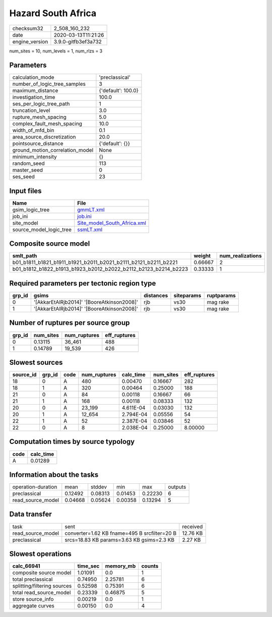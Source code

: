 Hazard South Africa
===================

============== ===================
checksum32     2_508_160_232      
date           2020-03-13T11:21:26
engine_version 3.9.0-gitfb3ef3a732
============== ===================

num_sites = 10, num_levels = 1, num_rlzs = 3

Parameters
----------
=============================== ==================
calculation_mode                'preclassical'    
number_of_logic_tree_samples    3                 
maximum_distance                {'default': 100.0}
investigation_time              100.0             
ses_per_logic_tree_path         1                 
truncation_level                3.0               
rupture_mesh_spacing            5.0               
complex_fault_mesh_spacing      10.0              
width_of_mfd_bin                0.1               
area_source_discretization      20.0              
pointsource_distance            {'default': {}}   
ground_motion_correlation_model None              
minimum_intensity               {}                
random_seed                     113               
master_seed                     0                 
ses_seed                        23                
=============================== ==================

Input files
-----------
======================= ============================================================
Name                    File                                                        
======================= ============================================================
gsim_logic_tree         `gmmLT.xml <gmmLT.xml>`_                                    
job_ini                 `job.ini <job.ini>`_                                        
site_model              `Site_model_South_Africa.xml <Site_model_South_Africa.xml>`_
source_model_logic_tree `ssmLT.xml <ssmLT.xml>`_                                    
======================= ============================================================

Composite source model
----------------------
=============================================================== ======= ================
smlt_path                                                       weight  num_realizations
=============================================================== ======= ================
b01_b1811_b1821_b1911_b1921_b2011_b2021_b2111_b2121_b2211_b2221 0.66667 2               
b01_b1812_b1822_b1913_b1923_b2012_b2022_b2112_b2123_b2214_b2223 0.33333 1               
=============================================================== ======= ================

Required parameters per tectonic region type
--------------------------------------------
====== ========================================== ========= ========== ==========
grp_id gsims                                      distances siteparams ruptparams
====== ========================================== ========= ========== ==========
0      '[AkkarEtAlRjb2014]' '[BooreAtkinson2008]' rjb       vs30       mag rake  
1      '[AkkarEtAlRjb2014]' '[BooreAtkinson2008]' rjb       vs30       mag rake  
====== ========================================== ========= ========== ==========

Number of ruptures per source group
-----------------------------------
====== ========= ============ ============
grp_id num_sites num_ruptures eff_ruptures
====== ========= ============ ============
0      0.13115   36_461       488         
1      0.14789   19_539       426         
====== ========= ============ ============

Slowest sources
---------------
========= ====== ==== ============ ========= ========= ============
source_id grp_id code num_ruptures calc_time num_sites eff_ruptures
========= ====== ==== ============ ========= ========= ============
18        0      A    480          0.00470   0.16667   282         
18        1      A    320          0.00464   0.25000   188         
21        0      A    84           0.00118   0.16667   66          
21        1      A    168          0.00118   0.08333   132         
20        0      A    23_199       4.611E-04 0.03030   132         
20        1      A    12_654       2.794E-04 0.05556   54          
22        1      A    52           2.387E-04 0.03846   52          
22        0      A    8            2.038E-04 0.25000   8.00000     
========= ====== ==== ============ ========= ========= ============

Computation times by source typology
------------------------------------
==== =========
code calc_time
==== =========
A    0.01289  
==== =========

Information about the tasks
---------------------------
================== ======= ======= ======= ======= =======
operation-duration mean    stddev  min     max     outputs
preclassical       0.12492 0.08313 0.01453 0.22230 6      
read_source_model  0.04668 0.05624 0.00358 0.13294 5      
================== ======= ======= ======= ======= =======

Data transfer
-------------
================= ============================================ ========
task              sent                                         received
read_source_model converter=1.62 KB fname=495 B srcfilter=20 B 12.76 KB
preclassical      srcs=18.83 KB params=3.63 KB gsims=2.3 KB    2.27 KB 
================= ============================================ ========

Slowest operations
------------------
=========================== ======== ========= ======
calc_66941                  time_sec memory_mb counts
=========================== ======== ========= ======
composite source model      1.01091  0.0       1     
total preclassical          0.74950  2.25781   6     
splitting/filtering sources 0.52598  0.75391   6     
total read_source_model     0.23339  0.46875   5     
store source_info           0.00219  0.0       1     
aggregate curves            0.00150  0.0       4     
=========================== ======== ========= ======